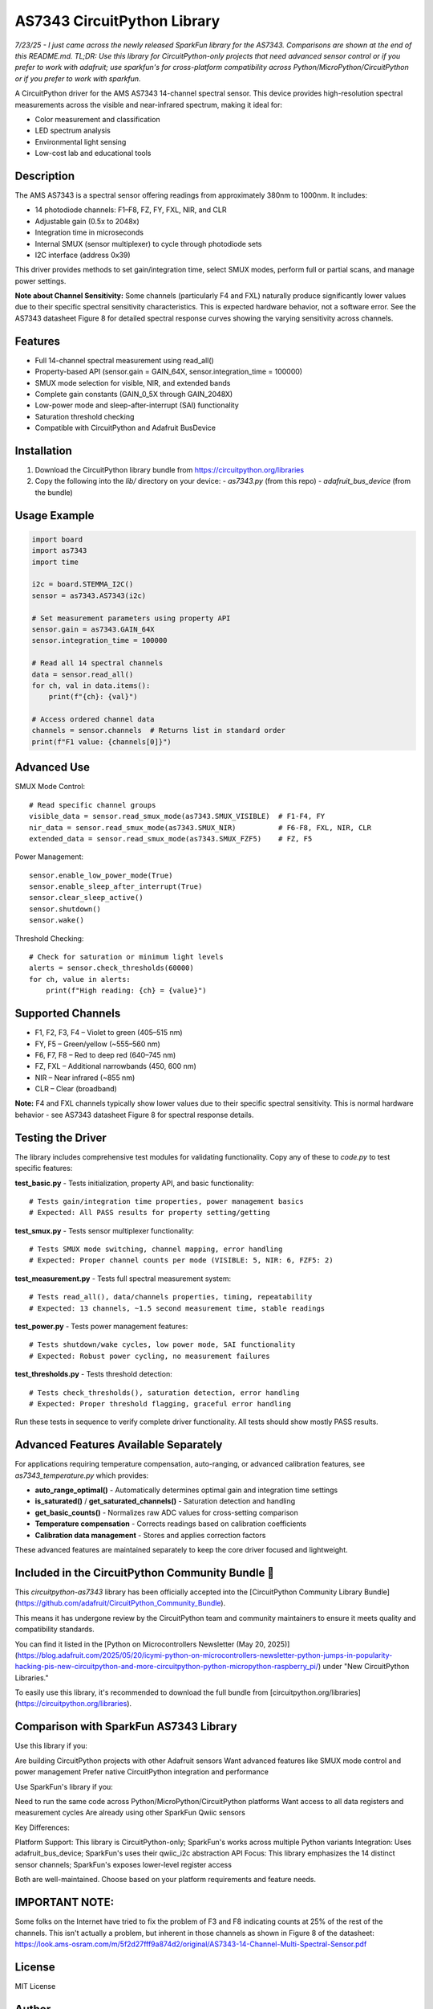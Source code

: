 AS7343 CircuitPython Library
=============================

*7/23/25 - I just came across the newly released SparkFun library for the AS7343. Comparisons are shown at the end of this README.md. TL;DR: Use this library for CircuitPython-only projects that need advanced sensor control or if you prefer to work with adafruit; use sparkfun's for cross-platform compatibility across Python/MicroPython/CircuitPython or if you prefer to work with sparkfun.*

A CircuitPython driver for the AMS AS7343 14-channel spectral sensor. This device provides high-resolution spectral measurements across the visible and near-infrared spectrum, making it ideal for:

- Color measurement and classification
- LED spectrum analysis
- Environmental light sensing
- Low-cost lab and educational tools

Description
-----------

The AMS AS7343 is a spectral sensor offering readings from approximately 380nm to 1000nm. It includes:

- 14 photodiode channels: F1–F8, FZ, FY, FXL, NIR, and CLR
- Adjustable gain (0.5x to 2048x)
- Integration time in microseconds
- Internal SMUX (sensor multiplexer) to cycle through photodiode sets
- I2C interface (address 0x39)

This driver provides methods to set gain/integration time, select SMUX modes, perform full or partial scans, and manage power settings.

**Note about Channel Sensitivity:** Some channels (particularly F4 and FXL) naturally produce significantly lower values due to their specific spectral sensitivity characteristics. This is expected hardware behavior, not a software error. See the AS7343 datasheet Figure 8 for detailed spectral response curves showing the varying sensitivity across channels.

Features
--------

- Full 14-channel spectral measurement using read_all()
- Property-based API (sensor.gain = GAIN_64X, sensor.integration_time = 100000)
- SMUX mode selection for visible, NIR, and extended bands
- Complete gain constants (GAIN_0_5X through GAIN_2048X)
- Low-power mode and sleep-after-interrupt (SAI) functionality
- Saturation threshold checking
- Compatible with CircuitPython and Adafruit BusDevice

Installation
------------

1. Download the CircuitPython library bundle from https://circuitpython.org/libraries
2. Copy the following into the `lib/` directory on your device:
   - `as7343.py` (from this repo)
   - `adafruit_bus_device` (from the bundle)

Usage Example
-------------

.. code-block:: python

    import board
    import as7343
    import time

    i2c = board.STEMMA_I2C()
    sensor = as7343.AS7343(i2c)
    
    # Set measurement parameters using property API
    sensor.gain = as7343.GAIN_64X
    sensor.integration_time = 100000

    # Read all 14 spectral channels
    data = sensor.read_all()
    for ch, val in data.items():
        print(f"{ch}: {val}")

    # Access ordered channel data
    channels = sensor.channels  # Returns list in standard order
    print(f"F1 value: {channels[0]}")

Advanced Use
------------

SMUX Mode Control::

    # Read specific channel groups
    visible_data = sensor.read_smux_mode(as7343.SMUX_VISIBLE)  # F1-F4, FY
    nir_data = sensor.read_smux_mode(as7343.SMUX_NIR)          # F6-F8, FXL, NIR, CLR
    extended_data = sensor.read_smux_mode(as7343.SMUX_FZF5)    # FZ, F5

Power Management::

    sensor.enable_low_power_mode(True)
    sensor.enable_sleep_after_interrupt(True)
    sensor.clear_sleep_active()
    sensor.shutdown()
    sensor.wake()

Threshold Checking::

    # Check for saturation or minimum light levels
    alerts = sensor.check_thresholds(60000)
    for ch, value in alerts:
        print(f"High reading: {ch} = {value}")

Supported Channels
------------------

- F1, F2, F3, F4 – Violet to green (405–515 nm)
- FY, F5 – Green/yellow (~555–560 nm)  
- F6, F7, F8 – Red to deep red (640–745 nm)
- FZ, FXL – Additional narrowbands (450, 600 nm)
- NIR – Near infrared (~855 nm)
- CLR – Clear (broadband)

**Note:** F4 and FXL channels typically show lower values due to their specific spectral sensitivity. This is normal hardware behavior - see AS7343 datasheet Figure 8 for spectral response details.

Testing the Driver
------------------

The library includes comprehensive test modules for validating functionality. Copy any of these to `code.py` to test specific features:

**test_basic.py** - Tests initialization, property API, and basic functionality::

    # Tests gain/integration time properties, power management basics
    # Expected: All PASS results for property setting/getting

**test_smux.py** - Tests sensor multiplexer functionality::

    # Tests SMUX mode switching, channel mapping, error handling  
    # Expected: Proper channel counts per mode (VISIBLE: 5, NIR: 6, FZF5: 2)

**test_measurement.py** - Tests full spectral measurement system::

    # Tests read_all(), data/channels properties, timing, repeatability
    # Expected: 13 channels, ~1.5 second measurement time, stable readings

**test_power.py** - Tests power management features::

    # Tests shutdown/wake cycles, low power mode, SAI functionality
    # Expected: Robust power cycling, no measurement failures

**test_thresholds.py** - Tests threshold detection::

    # Tests check_thresholds(), saturation detection, error handling
    # Expected: Proper threshold flagging, graceful error handling

Run these tests in sequence to verify complete driver functionality. All tests should show mostly PASS results.

Advanced Features Available Separately
--------------------------------------

For applications requiring temperature compensation, auto-ranging, or advanced calibration features, see `as7343_temperature.py` which provides:

- **auto_range_optimal()** - Automatically determines optimal gain and integration time settings
- **is_saturated()** / **get_saturated_channels()** - Saturation detection and handling  
- **get_basic_counts()** - Normalizes raw ADC values for cross-setting comparison
- **Temperature compensation** - Corrects readings based on calibration coefficients
- **Calibration data management** - Stores and applies correction factors

These advanced features are maintained separately to keep the core driver focused and lightweight.

Included in the CircuitPython Community Bundle 🌟
-------------------------------------------------
This `circuitpython-as7343` library has been officially accepted into the
[CircuitPython Community Library Bundle](https://github.com/adafruit/CircuitPython_Community_Bundle).

This means it has undergone review by the CircuitPython team and community maintainers
to ensure it meets quality and compatibility standards.

You can find it listed in the [Python on Microcontrollers Newsletter (May 20, 2025)](https://blog.adafruit.com/2025/05/20/icymi-python-on-microcontrollers-newsletter-python-jumps-in-popularity-hacking-pis-new-circuitpython-and-more-circuitpython-python-micropython-raspberry_pi/)
under "New CircuitPython Libraries."

To easily use this library, it's recommended to download the full bundle from
[circuitpython.org/libraries](https://circuitpython.org/libraries).

Comparison with SparkFun AS7343 Library
---------------------------------------
Use this library if you:

Are building CircuitPython projects with other Adafruit sensors
Want advanced features like SMUX mode control and power management
Prefer native CircuitPython integration and performance

Use SparkFun's library if you:

Need to run the same code across Python/MicroPython/CircuitPython platforms
Want access to all data registers and measurement cycles
Are already using other SparkFun Qwiic sensors

Key Differences:

Platform Support: This library is CircuitPython-only; SparkFun's works across multiple Python variants
Integration: Uses adafruit_bus_device; SparkFun's uses their qwiic_i2c abstraction
API Focus: This library emphasizes the 14 distinct sensor channels; SparkFun's exposes lower-level register access

Both are well-maintained. Choose based on your platform requirements and feature needs.

IMPORTANT NOTE:
---------------
Some folks on the Internet have tried to fix the problem of F3 and F8 indicating counts at 25% of the rest of the channels. This isn't actually a problem, but inherent in those channels as shown in Figure 8 of the datasheet: https://look.ams-osram.com/m/5f2d27fff9a874d2/original/AS7343-14-Channel-Multi-Spectral-Sensor.pdf

License
-------

MIT License

Author
------

Joe Pardue https://github.com/joepardue/AS7343-circuitpython-bundle
